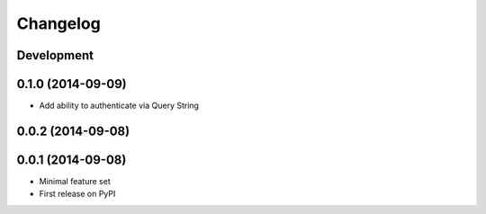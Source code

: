 Changelog
=========

Development
-----------

0.1.0 (2014-09-09)
------------------

* Add ability to authenticate via Query String


0.0.2 (2014-09-08)
------------------

0.0.1 (2014-09-08)
------------------

* Minimal feature set
* First release on PyPI
